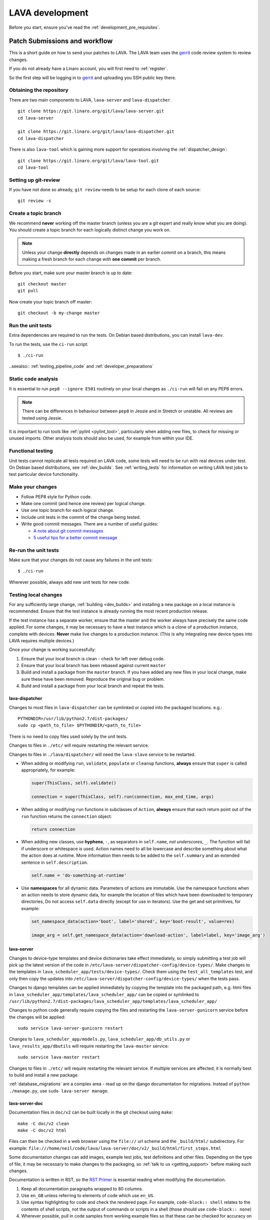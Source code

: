 .. index:: developing LAVA

.. _lava_development:

LAVA development
################

Before you start, ensure you've read the :ref:`development_pre_requisites`.

.. seealso:: :ref:`contribute_upstream`

.. _development_workflow:

Patch Submissions and workflow
******************************

This is a short guide on how to send your patches to LAVA. The LAVA team uses
the gerrit_ code review system to review changes.

.. _gerrit: https://review.linaro.org/

If you do not already have a Linaro account, you will first need to
:ref:`register`.

So the first step will be logging in to gerrit_ and uploading you SSH public
key there.

Obtaining the repository
========================

There are two main components to LAVA, ``lava-server`` and
``lava-dispatcher``.

::

    git clone https://git.linaro.org/git/lava/lava-server.git
    cd lava-server

    git clone https://git.linaro.org/git/lava/lava-dispatcher.git
    cd lava-dispatcher

There is also ``lava-tool`` which is gaining more support for operations
involving the :ref:`dispatcher_design`::

    git clone https://git.linaro.org/git/lava/lava-tool.git
    cd lava-tool

Setting up git-review
=====================

If you have not done so already, ``git review`` needs to be setup for each
clone of each source::

    git review -s

.. _developer_topic_branches:

Create a topic branch
=====================

We recommend **never** working off the master branch (unless you are a git
expert and really know what you are doing). You should create a topic branch
for each logically distinct change you work on.

.. note:: Unless your change **directly** depends on changes made in an earlier
   commit on a branch, this means making a fresh branch for each change with
   **one commit** per branch.

.. seealso:: :ref:`developer_submitting_new_version` and :ref:`developer_submitting_new_version`

Before you start, make sure your master branch is up to date::

    git checkout master
    git pull

Now create your topic branch off master::

    git checkout -b my-change master

.. _running_all_unit_tests:

Run the unit tests
==================

Extra dependencies are required to run the tests. On Debian based
distributions, you can install ``lava-dev``.

To run the tests, use the ``ci-run`` script::

 $ ./ci-run

..seealso:: :ref:`testing_pipeline_code` and :ref:`developer_preparations`

Static code analysis
====================

It is essential to run ``pep8 --ignore E501`` routinely on your local
changes as ``./ci-run`` will fail on any PEP8 errors.

.. note:: There can be differences in behaviour between ``pep8`` in Jessie
   and in Stretch or unstable. All reviews are tested using Jessie.

It is important to run tools like :ref:`pylint <pylint_tool>`, particularly
when adding new files, to check for missing or unused imports. Other analysis
tools should also be used, for example from within your IDE.

Functional testing
==================

Unit tests cannot replicate all tests required on LAVA code, some tests will
need to be run with real devices under test. On Debian based distributions, see
:ref:`dev_builds`. See :ref:`writing_tests` for information on writing LAVA
test jobs to test particular device functionality.

Make your changes
=================

* Follow PEP8 style for Python code.
* Make one commit (and hence one review) per logical change.
* Use one topic branch for each logical change.
* Include unit tests in the commit of the change being tested.
* Write good commit messages. There are a number of useful guides:

  * `A note about git commit messages`_
  * `5 useful tips for a better commit message`_

.. _`A note about git commit messages`: http://tbaggery.com/2008/04/19/a-note-about-git-commit-messages.html

.. _`5 useful tips for a better commit message`: https://robots.thoughtbot.com/post/48933156625/5-useful-tips-for-a-better-commit-message

Re-run the unit tests
=====================

Make sure that your changes do not cause any failures in the unit tests::

 $ ./ci-run

Wherever possible, always add new unit tests for new code.

Testing local changes
=====================

For any sufficiently large change, :ref:`building <dev_builds>` and installing
a new package on a local instance is recommended. Ensure that the test instance
is already running the most recent production release.

If the test instance has a separate worker, ensure that the master and the
worker always have precisely the same code applied. For some changes, it may be
necessary to have a test instance which is a clone of a production instance,
complete with devices. **Never** make live changes to a production instance.
(This is why integrating new device types into LAVA requires multiple devices.)

Once your change is working successfully:

#. Ensure that your local branch is clean - check for left over debug code.

#. Ensure that your local branch has been rebased against current ``master``

#. Build and install a package from the ``master`` branch. If you have added
   any new files in your local change, make sure these have been removed.
   Reproduce the original bug or problem.

#. Build and install a package from your local branch and repeat the tests.

lava-dispatcher
---------------

Changes to most files in ``lava-dispatcher`` can be symlinked or copied into
the packaged locations. e.g.::

 PYTHONDIR=/usr/lib/python2.7/dist-packages/
 sudo cp <path_to_file> $PYTHONDIR/<path_to_file>

There is no need to copy files used solely by the unit tests.

Changes to files in ``./etc/`` will require restarting the relevant service.

Changes to files in ``./lava/dispatcher/`` will need the ``lava-slave``
service to be restarted.

* When adding or modifying ``run``, ``validate``, ``populate`` or ``cleanup``
  functions, **always** ensure that ``super`` is called appropriately, for example:

  .. code-block:: python

    super(ThisClass, self).validate()

    connection = super(ThisClass, self).run(connection, max_end_time, args)

* When adding or modifying ``run`` functions in subclasses of ``Action``,
  **always** ensure that each return point out of the ``run`` function returns
  the ``connection`` object:

  .. code-block:: python

    return connection

* When adding new classes, use **hyphens**, ``-``, as separators in
  ``self.name``, *not underscores*,  ``_``. The function will fail if
  underscore or whitespace is used. Action names need to all be lowercase
  and describe something about what the action does at runtime. More
  information then needs to be added to the ``self.summary`` and an extended
  sentence in ``self.description``.

  .. code-block:: python

    self.name = 'do-something-at-runtime'

  .. seealso:: :ref:`developing_new_classes`

* Use **namespaces** for all dynamic data. Parameters of actions are immutable.
  Use the namespace functions when an action needs to store dynamic data, for
  example the location of files which have been downloaded to temporary directories,
  Do not access ``self.data`` directly (except for use in iterators). Use the
  get and set primitives, for example:

  .. code-block:: python

   set_namespace_data(action='boot', label='shared', key='boot-result', value=res)

   image_arg = self.get_namespace_data(action='download-action', label=label, key='image_arg')

lava-server
-----------

Changes to device-type templates and device dictionaries take effect
immediately, so simply submitting a test job will pick up the latest
version of the code in
``/etc/lava-server/dispatcher-config/device-types/``. Make changes to
the templates in ``lava_scheduler_app/tests/device-types/``. Check
them using the ``test_all_templates`` test, and only then copy the
updates into ``/etc/lava-server/dispatcher-config/device-types/`` when
the tests pass.

.. seealso:: :ref:`testing_new_devicetype_templates`

Changes to django templates can be applied immediately by copying the template
into the packaged path, e.g. html files in
``lava_scheduler_app/templates/lava_scheduler_app/`` can be copied or symlinked
to
``/usr/lib/python2.7/dist-packages/lava_scheduler_app/templates/lava_scheduler_app/``

Changes to python code generally require copying the files and restarting the
``lava-server-gunicorn`` service before the changes will be applied::

 sudo service lava-server-gunicorn restart

Changes to ``lava_scheduler_app/models.py``, ``lava_scheduler_app/db_utils.py``
or ``lava_results_app/dbutils`` will require restarting the ``lava-master``
service::

 sudo service lava-master restart

Changes to files in ``./etc/`` will require restarting the relevant service. If
multiple services are affected, it is normally best to build and install a new
package.

:ref:`database_migrations` are a complex area - read up on the django
documentation for migrations. Instead of ``python ./manage.py``, use
``sudo lava-server manage``.

lava-server-doc
---------------

Documentation files in ``doc/v2`` can be built locally in the git checkout
using ``make``::

 make -C doc/v2 clean
 make -C doc/v2 html

Files can then be checked in a web browser using the ``file://`` url scheme and
the ``_build/html/`` subdirectory. For example:
``file:///home/neil/code/lava/lava-server/doc/v2/_build/html/first_steps.html``

Some documentation changes can add images, example test jobs, test definitions
and other files. Depending on the type of file, it may be necessary to make
changes to the packaging, so :ref:`talk to us <getting_support>` before making such
changes.

Documentation is written in RST, so the `RST Primer
<http://www.sphinx-doc.org/en/stable/rest.html>`_ is essential reading when
modifying the documentation.

#. Keep all documentation paragraphs wrapped to 80 columns.

#. Use ``en_GB`` unless referring to elements of code which use ``en_US``.

#. Use syntax highlighting for code and check the rendered page. For example,
   ``code-block:: shell`` relates to the contents of shell scripts, not the
   output of commands or scripts in a shell (those should use ``code-block::
   none``)

#. Wherever possible, pull in code samples from working example files so that
   these can be checked for accuracy on `staging
   <https://staging.validation.linaro.org/>`_ before future releases.

.. _developer_commit_for_review:

Send your commits for review
============================

From each topic branch, just run::

    git review

If you have multiple commits in that topic branch, git review will warn you.
It's OK to send multiple commits from the same branch, but note that:

#. commits are review and approved individually and

#. later commits  will depend on earlier commits, so if a later commit is
   approved and the one before it is not, the later commit will not be merged
   until the earlier one is approved.

#. you are responsible for **rebasing** your branch(es) against updates on
   master and this can become **much** more difficult when there are multiple
   commits on one local branch. It can become a **lot** of work to make the
   correct changes in the correct commit on a single branch.

#. Fixes from comments or unit test failures in one review are **not**
   acceptable as separate reviews, so don't be tempted to make another commit
   at the top of the branch.

#. It is common for reviews to go through repeated cycles of comments and
   updates. This is not a reflection on the usefulness of the change or on
   any particular contributors, it is a natural evolution of the code. Comments
   may reflect changes being made in other parallel reviews or reviews merged
   whilst this change was being reviewed. Contributors may be added to other
   reviews where the team consider this to be useful for feedback or where the
   documentation is being updated in areas which relate to your change. The
   number of comments per review is no indication of the quality of that review
   and does not affect when the review would be merged.

#. It is common for changes to develop merge conflicts during the review process
   as other reviews are merged. Unfortunately, gerrit does **not** email reviewers
   when a review gains a merge conflict. The team will usually *ping* the review if
   it looks like the reviewer has not noticed a merge conflict when the review is
   considered ready to be merged.

#. If a review has been given ``-1`` by ``lava-bot``, a reviewer or the author,
   the team will generally ignore that review unless it relates to parallel work on
   a bug fix or other feature.

Therefore the recommendations are:

#. **Always** use a separate local branch per commit

#. Think carefully about whether to base one local branch on another local
   branch. This is recommended when one change logically extends an earlier
   change and makes it a lot easier than having multiple commits on a single
   branch.

#. Keep all your branches up to date with master **regularly**. It is much
   better to resolve merge conflicts one change at a time instead of having
   multiple merge commits all in the one rebase operation.

#. Check gerrit intermittently and ensure that you address **all** comments on
   the review. LAVA software releases tend to be within the first week of the
   month. Towards the end of each month, pay particular attention to comments
   made in gerrit and check if your review has gained a merge conflict. Resolving
   these problems will make it easier to get your change into the next LAVA release.

.. _developer_adding_reviewers:

Adding reviewers
================

Reviews submitted for ``lava-server``, ``lava-dispatcher`` and ``lava-tool``
will **automatically** have the LAVA software team added as reviewers when the
review is first submitted.

Other reviewers can also be added to individual reviews. The Owner of the
review is always added. Reviewers will get email for all changes relating to
that review. All reviewers need to :ref:`register`, email will go to the
``@linaro.org`` account of that reviewer.

If you know that there are still problems to fix in the review, please use the
Gerrit interface to reply to the review and give the review a score of ``-1``
and summarize your concerns in the comment. This indicates to the software team
that this review should not be considered for merging into master at this time.
You may still get comments.

Optionally, you can put ``[RFC]`` or similar at the start of your git commit
message and then amend the message when the review is ready to merge.

.. _developer_submitting_new_version:

Submitting a new version of a change
====================================

When reviewers make comments on your change, you should amend the original
commit to address the comments, and **not** submit a new change addressing the
comments while leaving the original one untouched.

Gerrit handles this by adding a ChangeId to your commit message. Keep this Id
unchanged when amending commit messages.

Locally, you can make a separate commit addressing the reviewer comments, it's
not a problem. But before you resubmit your branch for review, you have to
rebase your changes against master to end up with a single, enhanced commit.
For example::

    $ git branch
      master
    * my-feature
    $ git show-branch master my-feature
    ! [master] Last commit on master
     ! [my-feature] address reviewer comments
    --
     + [my-feature] address reviewer comments
     + [my-feature^] New feature or bug fix
    -- [master] Last commit on master
    $ git rebase -i master


``git rebase -i`` will open your ``$EDITOR`` and present you with something
like this::

    pick xxxxxxx New feature or bug fix
    pick yyyyyyy address reviewer comments

You want the last commit to be combined with the first and keep the first
commit message, so you change ``pick`` to ``fixup`` ending up with something
like this::

    pick xxxxxxx New feature or bug fix
    fixup yyyyyyy address reviewer comments

If you also want to edit the commit message of the first commit to mention
something else, change ``pick`` to ``reword`` and you will have the chance to
do that. Just remember to keep the ``Change-Id`` unchanged.

**NOTE**: if you want to abort the rebase, just delete everything, save
the file as empty and exit the ``$EDITOR``.

Now save the file and exit your ``$EDITOR``.

In the end, your original commit will be updated with the changes::

    $ git show-branch master my-feature
    ! [master] Last commit on master
     ! [my-feature] New feature or bug fix
    --
     + [my-feature] New feature or bug fix
    -- [master] Last commit on master


Note that the "New feature or bug fix" commit is now not the same as before
since it was modified, so it will have a new hash (``zzzzzzz`` instead of the
original ``xxxxxxx``). But as long as the commit message still contains the
same ``Change-Id``, gerrit will know it is a new version of a previously
submitted change.

Handling your local branches
============================

After placing a few reviews, there will be a number of local branches. To keep
the list of local branches under control, the local branches can be easily
deleted after the merge. Note: git will warn if the branch has not already been
merged when used with the lower case ``-d`` option. This is a useful check that
you are deleting a merged branch and not an unmerged one, so work with git to
help your workflow.

::

    $ git checkout bugfix
    $ git rebase master
    $ git checkout master
    $ git branch -d bugfix


If the final command fails, check the status of the review of the branch. If
you are completely sure the branch should still be deleted or if the review of
this branch was abandoned, use the `-D` option instead of `-d` and repeat the
command.

Reviewing changes in clean branches
===================================

If you haven't got a clone handy on the instance to be used for the review,
prepare a clone as usual.

Gerrit provides a number of ways to apply the changes to be reviewed, so set up
a test branch as usual - always ensuring that the master branch of the clone is
up to date before creating the review branch.

::

    $ git checkout master
    $ git pull
    $ git checkout -b review-111

To pull in the changes in the review already marked for commit in your local
branch, use the ``pull`` link in the patch set of the review you want to run.

Alternatively, to pull in the changes as plain patches, use the ``patch``` link
and pipe that to ``patch -p1``. In this full example, the second patch set of
review 159 is applied to the ``review-159`` branch as a patch set.

::

    $ git checkout master
    $ git pull
    $ git checkout -b review-159
    $ git fetch https://review.linaro.org/lava/lava-server refs/changes/59/159/2 && git format-patch -1 --stdout FETCH_HEAD | patch -p1
    $ git status

Handle the local branch as normal. If the reviewed change needs modification
and a new patch set is added, revert the local change and apply the new patch
set.

Future proofing
***************

All developers are encouraged to write code with futuristic changes in mind, so
that it is easy to do a technology upgrade, which includes watching for errors
and warnings generated by dependency packages as well as upgrading and
migrating to newer APIs as a normal part of development.

This is particularly true for Django where the ``lava-server`` package needs to
retain support for multiple django versions as well as monitoring for
deprecation warnings in the newest django version. Where necessary, write code
for different versions and separate with:

.. code-block:: python

 import django
 if django.VERSION > (1, 8):
     pass  # newer code
 else:
     pass  # older compatibility code

.. _database_migrations:

Database migrations
*******************

LAVA recommends Debian Jessie but also supports testing and unstable which have
a newer version of `python-django
<https://tracker.debian.org/pkg/python-django>`_.

Database migrations on Debian Jessie and later are managed within django.
Support for `python-django-south
<https://tracker.debian.org/pkg/python-django-south>`_ has been **dropped**.
**Only django** migration types should be included in any reviews which involve
a database migration.

Once modified, the updated ``models.py`` file needs to be copied into the
system location for the relevant extension, e.g. ``lava_scheduler_app``. This
is a step which needs to be done by the developer - developer packages
**cannot** be installed cleanly and **unit tests will likely fail** until the
migration has been created and applied.

On Debian Jessie and later::

 $ sudo lava-server manage makemigrations lava_scheduler_app

The migration file will be created in
``/usr/lib/python2.7/dist-packages/lava_scheduler_app/migrations/`` (which is
why ``sudo`` is required) and will need to be copied into your git working copy
and added to the review.

The migration is applied using::

 $ sudo lava-server manage migrate lava_scheduler_app

See `django docs <https://docs.djangoproject.com/en/1.8/topics/migrations/>`_
for more information.

Python 3.x
**********

Python3 support in LAVA is related to a number of factors:

* Forthcoming LTS releases of django which will remove support for python2.7

* Completion of the migration to V2 and the removal of the V1 codebase.

* Transition within Debian to full python3 support.

https://lists.linaro.org/pipermail/lava-announce/2017-June/000032.html

LAVA dispatcher now supports python3 testing but **only** for the pipeline unit
tests. Code changes to the V2 dispatcher code (i.e. in the
``lava_dispatcher/pipeline`` tree) **must** be sufficiently aware of Python3 to
not break the unit tests when run using python3.

LAVA is not yet ready to use python 3.x support at runtime, particularly in
lava-server, due to the lack of python 3.x support in the V1 code. However
it is good to take python 3.x support into account in ``lava-server``, when
writing new code for LAVA v2, so that it makes it easy during the move anytime
in the future.

All reviews run the ``lava-dispatcher.pipelnie`` V2 unit tests against python
3.x and changes must pass without breaking compatibility with python 2.x

The ``./ci-run`` script for ``lava-dispatcher`` shows how to run the python3
unit tests::

 # to run python3 unit tests, you can use
 # python3 -m unittest discover -v lava_dispatcher.pipeline
 # but the python3 dependencies are not automatically installed.

The list of python3 dependencies needed for the pipeline unit tests is
maintained as part of the functional tests:

https://git.linaro.org/lava-team/refactoring.git/tree/functional/dispatcher-pipeline-python3.yaml

From time to time, reviews may add more python dependencies - check on the
:ref:`mailing_lists` if your tests start to fail after rebasing on current
master or if you want to help with more python3 support in LAVA V2.

.. warning:: Avoid making changes to LAVA V1 code for python3 - only LAVA V2 is
   going to support python3. Also note that as django wil be dropping python2.7
   support with the 2.2LTS release, *frozen* instances of LAVA will not be able
   to use django updates after that point.

XML-RPC changes
***************

Each of the installed django apps in ``lava-server`` are able to expose
functionality using :ref:`XML-RPC <xml_rpc>`.

.. code-block:: python

 from linaro_django_xmlrpc.models import ExposedAPI

 class SomeAPI(ExposedAPI):

#. The ``docstring`` **must** include the full user-facing documentation of
   each function exposed through the API.

#. Authentication should be supported using the base class support:

   .. code-block:: python

    self._authenticate()

#. Catch exceptions for all errors, ``SubmissionException``, ``DoesNotExist``
   and others, then re-raise as ``xmlrpclib.Fault``.

#. Move as much of the work into the relevant app as possible, either in
   ``models.py`` or in ``dbutils.py``. Wherever possible, re-use existing
   functions with wrappers for error handling in the API code.

.. _lava_instance_settings:

Instance settings
*****************

``/etc/lava-server/instance.conf`` is principally for V1 configuration. V2 uses
this file only for the database connection settings on the master, instance
name and the ``lavaserver`` user.

Most settings for the instance are handled inside django using
``/etc/lava-server/settings.conf``. (For historical reasons, this file uses
**JSON** syntax.)

.. seealso:: :ref:`branding`, :ref:`django_debug_toolbar` and
   :ref:`developer_access_to_django_shell`

.. _pylint_tool:

Pylint
******

`Pylint`_ is a tool that checks for errors in Python code, tries to enforce a
coding standard and looks for bad code smells. We encourage developers to run
LAVA code through pylint and fix warnings or errors shown by pylint to maintain
a good score. For more information about code smells, refer to Martin Fowler's
`refactoring book`_. LAVA developers stick on to `PEP 008`_ (aka `Guido's style
guide`_) across all the LAVA component code.

``pylint`` does need to be used with some caution, the messages produced should
not be followed blindly. It can be very useful for spotting unused imports,
unused variables and other issues. To simplify the pylint output, some warnings
are recommended to be disabled::

 $ pylint -d line-too-long -d missing-docstring

.. note:: Docstrings should still be added wherever a docstring would
   be useful.

``pylint`` also supports local disabling of warnings and there are many
examples of:

.. code-block:: python

 variable = func_call()  # pylint: disable=

There is a ``pylint-django`` plugin available in unstable and testing and
whilst it improves the pylint output for the ``lava-server`` codebase, it still
has a high level of false indications.

pep8
****

In order to check for `PEP 008`_ compliance the following command is
recommended::

  $ pep8 --ignore E501

`pep8` can be installed in Debian based systems as follows::

  $ apt install pep8

.. _unit_tests:

Unit-tests
**********

LAVA has set of unit tests which the developers can run on a regular basis for
each change they make in order to check for regressions if any. Most of the
LAVA components such as ``lava-server``, ``lava-dispatcher``, :ref:`lava-tool
<lava_tool>` have unit tests.

Extra dependencies are required to run the tests. On Debian based
distributions, you can install lava-dev.

To run the tests, use the ci-run / ci-build scripts::

  $ ./ci-run

.. _`Pylint`: https://www.pylint.org/
.. _`refactoring book`: http://www.refactoring.com/
.. _`PEP 008`: https://www.python.org/dev/peps/pep-0008/
.. _`Guido's style guide`: https://www.python.org/doc/essays/styleguide.html

.. seealso:: :ref:`developer_preparations` and :ref:`testing_pipeline_code` for
   examples of how to run individual unit tests or all unit tests within a
   class or module.

LAVA database model visualization
*********************************

LAVA database models can be visualized with the help of `django_extensions`_
along with tools such as `pydot`_. In Debian based systems install the
following packages to get the visualization of LAVA database models:

.. code-block:: shell

 $ apt install python-django-extensions python-pydot

Once the above packages are installed successfully, use the following command
to get the visualization of ``lava-server`` models in PNG format:

.. code-block:: shell

 $ sudo lava-server manage graph_models --pydot -a -g -o lava-server-model.png

More documentation about graph models is available in
https://django-extensions.readthedocs.org/en/latest/graph_models.html

Other useful features from `django_extensions`_ are as follows:

* `shell_plus`_ - similar to the built-in "shell" but autoloads all models

* `validate_templates`_ - check templates for rendering errors:

  .. code-block:: shell

   $ sudo lava-server manage validate_templates

* `runscript`_ - run arbitrary scripts inside ``lava-server``
  environment:

  .. code-block:: shell

   $ sudo lava-server manage runscript fix_user_names --script-args=all

.. _`django_extensions`: https://django-extensions.readthedocs.org/en/latest/
.. _`pydot`: https://pypi.python.org/pypi/pydot
.. _`shell_plus`: https://django-extensions.readthedocs.org/en/latest/shell_plus.html
.. _`validate_templates`: https://django-extensions.readthedocs.org/en/latest/validate_templates.html
.. _`runscript`: https://django-extensions.readthedocs.org/en/latest/runscript.html

.. _developer_access_to_django_shell:

Developer access to django shell
********************************

Default configurations use a side-effect of the logging behaviour to restrict
access to the ``lava-server manage`` operations which typical Django apps
expose through the ``manage.py`` interface. This is because ``lava-server
manage shell`` provides read-write access to the database, so the command
requires ``sudo``.

On developer machines, this can be unnecessary. Set the location of the django
log to a new location to allow easier access to the management commands to
simplify debugging and to be able to run a Django Python Console inside a
development environment. In ``/etc/lava-server/settings.conf`` add::

 "DJANGO_LOGFILE": "/tmp/django.log"

.. note:: ``settings.conf`` is JSON syntax, so ensure that the previous line
   ends with a comma and that the resulting file validates as JSON. Use
   `JSONLINT <http://www.jsonlint.com>`_

The new location needs to be writable by the ``lavaserver`` user (for use by
localhost) and by the developer user (but would typically be writeable by
anyone).
